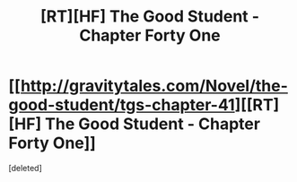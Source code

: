 #+TITLE: [RT][HF] The Good Student - Chapter Forty One

* [[http://gravitytales.com/Novel/the-good-student/tgs-chapter-41][[RT][HF] The Good Student - Chapter Forty One]]
:PROPERTIES:
:Score: 1
:DateUnix: 1517165906.0
:DateShort: 2018-Jan-28
:END:
[deleted]


